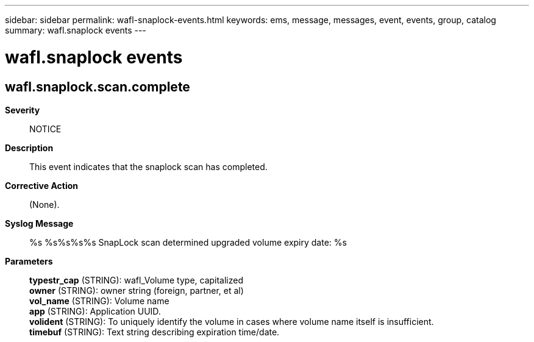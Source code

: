 ---
sidebar: sidebar
permalink: wafl-snaplock-events.html
keywords: ems, message, messages, event, events, group, catalog
summary: wafl.snaplock events
---

= wafl.snaplock events
:toc: macro
:toclevels: 1
:hardbreaks:
:nofooter:
:icons: font
:linkattrs:
:imagesdir: ./media/

== wafl.snaplock.scan.complete
*Severity*::
NOTICE
*Description*::
This event indicates that the snaplock scan has completed.
*Corrective Action*::
(None).
*Syslog Message*::
%s %s%s%s%s SnapLock scan determined upgraded volume expiry date: %s
*Parameters*::
*typestr_cap* (STRING): wafl_Volume type, capitalized
*owner* (STRING): owner string (foreign, partner, et al)
*vol_name* (STRING): Volume name
*app* (STRING): Application UUID.
*volident* (STRING): To uniquely identify the volume in cases where volume name itself is insufficient.
*timebuf* (STRING): Text string describing expiration time/date.

